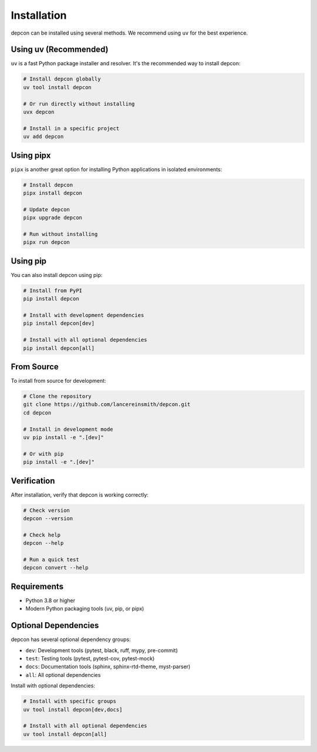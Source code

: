 Installation
============

depcon can be installed using several methods. We recommend using ``uv`` for the best experience.

Using uv (Recommended)
----------------------

``uv`` is a fast Python package installer and resolver. It's the recommended way to install depcon:

.. code-block:: bash

   # Install depcon globally
   uv tool install depcon

   # Or run directly without installing
   uvx depcon

   # Install in a specific project
   uv add depcon

Using pipx
----------

``pipx`` is another great option for installing Python applications in isolated environments:

.. code-block:: bash

   # Install depcon
   pipx install depcon

   # Update depcon
   pipx upgrade depcon

   # Run without installing
   pipx run depcon

Using pip
---------

You can also install depcon using pip:

.. code-block:: bash

   # Install from PyPI
   pip install depcon

   # Install with development dependencies
   pip install depcon[dev]

   # Install with all optional dependencies
   pip install depcon[all]

From Source
-----------

To install from source for development:

.. code-block:: bash

   # Clone the repository
   git clone https://github.com/lancereinsmith/depcon.git
   cd depcon

   # Install in development mode
   uv pip install -e ".[dev]"

   # Or with pip
   pip install -e ".[dev]"

Verification
------------

After installation, verify that depcon is working correctly:

.. code-block:: bash

   # Check version
   depcon --version

   # Check help
   depcon --help

   # Run a quick test
   depcon convert --help

Requirements
------------

* Python 3.8 or higher
* Modern Python packaging tools (uv, pip, or pipx)

Optional Dependencies
---------------------

depcon has several optional dependency groups:

* ``dev``: Development tools (pytest, black, ruff, mypy, pre-commit)
* ``test``: Testing tools (pytest, pytest-cov, pytest-mock)
* ``docs``: Documentation tools (sphinx, sphinx-rtd-theme, myst-parser)
* ``all``: All optional dependencies

Install with optional dependencies:

.. code-block:: bash

   # Install with specific groups
   uv tool install depcon[dev,docs]

   # Install with all optional dependencies
   uv tool install depcon[all]
